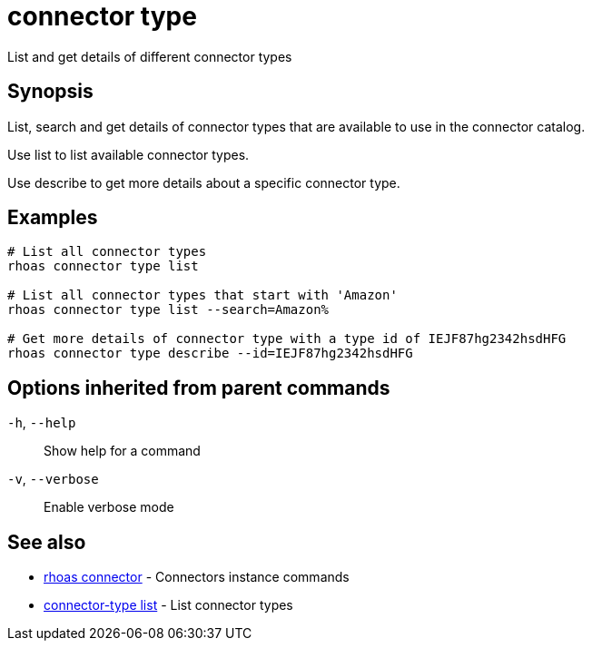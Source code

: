 ifdef::env-github,env-browser[:context: cmd]
[id='ref-connector-type_{context}']
= connector type

[role="_abstract"]
List and get details of different connector types

[discrete]
== Synopsis

List, search and get details of connector types that are available to use in the connector catalog.

Use list to list available connector types.

Use describe to get more details about a specific connector type.


[discrete]
== Examples

....
# List all connector types
rhoas connector type list

# List all connector types that start with 'Amazon'
rhoas connector type list --search=Amazon%

# Get more details of connector type with a type id of IEJF87hg2342hsdHFG
rhoas connector type describe --id=IEJF87hg2342hsdHFG

....

[discrete]
== Options inherited from parent commands

  `-h`, `--help`::      Show help for a command
  `-v`, `--verbose`::   Enable verbose mode

[discrete]
== See also


 
* link:{path}#ref-rhoas-connector_{context}[rhoas connector]	 - Connectors instance commands

 
* link:{path}#ref-connector-type-list_{context}[connector-type list]	 - List connector types

